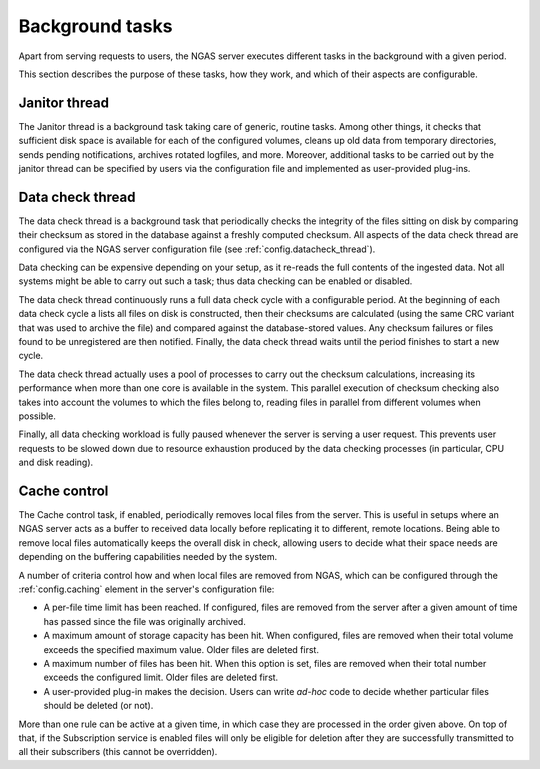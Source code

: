 Background tasks
================

Apart from serving requests to users,
the NGAS server executes different tasks in the background
with a given period.

This section describes
the purpose of these tasks,
how they work,
and which of their aspects are configurable.

.. _bg.janitor_thread:

Janitor thread
--------------

The Janitor thread is a background task
taking care of generic, routine tasks.
Among other things,
it checks that sufficient disk space is available
for each of the configured volumes,
cleans up old data from temporary directories,
sends pending notifications,
archives rotated logfiles, and more.
Moreover, additional tasks to be carried out
by the janitor thread
can be specified by users via the configuration file
and implemented as user-provided plug-ins.

.. _bg.datacheck_thread:

Data check thread
-----------------

The data check thread is a background task
that periodically checks the integrity
of the files sitting on disk
by comparing their checksum as stored in the database
against a freshly computed checksum.
All aspects of the data check thread
are configured via the NGAS server configuration file
(see :ref:`config.datacheck_thread`).

Data checking can be expensive depending on your setup,
as it re-reads the full contents of the ingested data.
Not all systems might be able to carry out such a task;
thus data checking can be enabled or disabled.

The data check thread continuously runs
a full data check cycle
with a configurable period.
At the beginning of each data check cycle
a lists all files on disk is constructed,
then their checksums are calculated
(using the same CRC variant
that was used to archive the file)
and compared against the database-stored values.
Any checksum failures
or files found to be unregistered
are then notified.
Finally, the data check thread waits until the period finishes
to start a new cycle.

The data check thread actually uses a pool of processes
to carry out the checksum calculations,
increasing its performance
when more than one core is available in the system.
This parallel execution of checksum checking
also takes into account the volumes to which the files belong to,
reading files in parallel from different volumes when possible.

Finally, all data checking workload is fully paused
whenever the server is serving a user request.
This prevents user requests to be slowed down
due to resource exhaustion produced by the data checking processes
(in particular, CPU and disk reading).

.. _bg.cache_thread:

Cache control
-------------

The Cache control task, if enabled,
periodically removes local files from the server.
This is useful in setups
where an NGAS server acts as a buffer
to received data locally
before replicating it
to different, remote locations.
Being able to remove local files automatically
keeps the overall disk in check,
allowing users to decide
what their space needs are
depending on the buffering capabilities
needed by the system.

A number of criteria control
how and when local files are removed from NGAS,
which can be configured
through the :ref:`config.caching` element
in the server's configuration file:

* A per-file time limit has been reached.
  If configured, files are removed from the server
  after a given amount of time has passed
  since the file was originally archived.
* A maximum amount of storage capacity has been hit.
  When configured, files are removed
  when their total volume exceeds the specified maximum value.
  Older files are deleted first.
* A maximum number of files has been hit.
  When this option is set, files are removed
  when their total number exceeds the configured limit.
  Older files are deleted first.
* A user-provided plug-in makes the decision.
  Users can write *ad-hoc* code to decide
  whether particular files should be deleted (or not).

More than one rule can be active at a given time,
in which case they are processed in the order given above.
On top of that, if the Subscription service is enabled
files will only be eligible for deletion
after they are successfully transmitted to all their subscribers
(this cannot be overridden).
